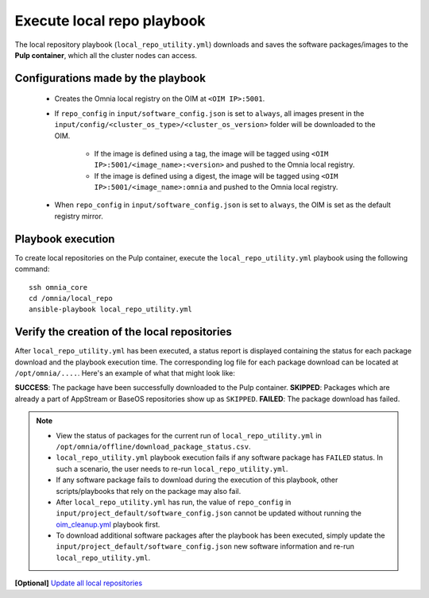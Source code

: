 Execute local repo playbook
=============================

The local repository playbook (``local_repo_utility.yml``) downloads and saves the software packages/images to the **Pulp container**, which all the cluster nodes can access.

Configurations made by the playbook
--------------------------------------

    * Creates the Omnia local registry on the OIM at ``<OIM IP>:5001``.

    * If ``repo_config`` in ``input/software_config.json`` is set to ``always``, all images present in the ``input/config/<cluster_os_type>/<cluster_os_version>`` folder will be downloaded to the OIM.

        * If the image is defined using a tag, the image will be tagged using ``<OIM IP>:5001/<image_name>:<version>`` and pushed to the Omnia local registry.

        * If the image is defined using a digest, the image will be tagged using ``<OIM IP>:5001/<image_name>:omnia`` and pushed to the Omnia local registry.


    * When  ``repo_config`` in ``input/software_config.json`` is set to ``always``, the OIM is set as the default registry mirror.

Playbook execution
----------------------

To create local repositories on the Pulp container, execute the ``local_repo_utility.yml`` playbook using the following command: ::

    ssh omnia_core
    cd /omnia/local_repo
    ansible-playbook local_repo_utility.yml

Verify the creation of the local repositories
-------------------------------------------------

After ``local_repo_utility.yml`` has been executed, a status report is displayed containing the status for each package download and the playbook execution time. The corresponding log file for each package download can be located at ``/opt/omnia/....``. Here's an example of what that might look like:

.. images:: ../../../images/local_repo_status.png

**SUCCESS**: The package have been successfully downloaded to the Pulp container.
**SKIPPED**: Packages which are already a part of AppStream or BaseOS repositories show up as ``SKIPPED``.
**FAILED**: The package download has failed.

.. note::
    * View the status of packages for the current run of ``local_repo_utility.yml`` in ``/opt/omnia/offline/download_package_status.csv``.

    * ``local_repo_utility.yml`` playbook execution fails if any software package has ``FAILED`` status. In such a scenario, the user needs to re-run ``local_repo_utility.yml``.

    * If any software package fails to download during the execution of this playbook, other scripts/playbooks that rely on the package may also fail.

    * After ``local_repo_utility.yml`` has run, the value of ``repo_config`` in ``input/project_default/software_config.json`` cannot be updated without running the `oim_cleanup.yml <../../Maintenance/cleanup.html>`_ playbook first.

    * To download additional software packages after the playbook has been executed, simply update the ``input/project_default/software_config.json`` new software information and re-run ``local_repo_utility.yml``.

**[Optional]** `Update all local repositories <update_local_repo.html>`_